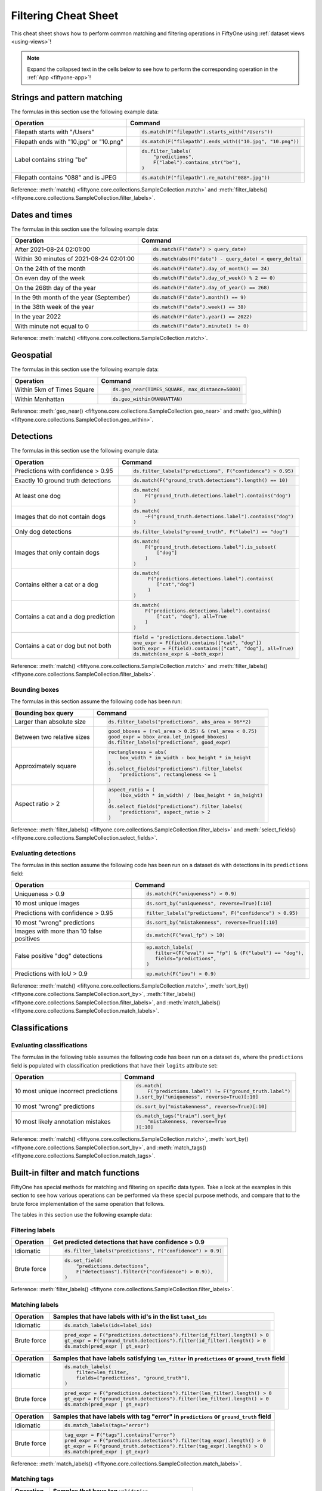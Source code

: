 .. _filtering-cheat-sheet:

Filtering Cheat Sheet
=====================

.. default-role:: code

This cheat sheet shows how to perform common matching and filtering operations
in FiftyOne using :ref:`dataset views <using-views>`!

.. note::

    Expand the collapsed text in the cells below to see how to perform the
    corresponding operation in the :ref:`App <fiftyone-app>`!

Strings and pattern matching
____________________________

The formulas in this section use the following example data:

.. code-block:: python
    :linenos:

    import fiftyone.zoo as foz
    from fiftyone import ViewField as F

    ds = foz.load_zoo_dataset("quickstart")

+-----------------------------------------+-----------------------------------------------------------------------+
| Operation                               | Command                                                               |
+=========================================+=======================================================================+
| Filepath starts with "/Users"           |  .. code-block::                                                      |
|                                         |                                                                       |
|                                         |     ds.match(F("filepath").starts_with("/Users"))                     |
+-----------------------------------------+-----------------------------------------------------------------------+
| Filepath ends with "10.jpg" or "10.png" |  .. code-block::                                                      |
|                                         |                                                                       |
|                                         |     ds.match(F("filepath").ends_with(("10.jpg", "10.png"))            |
+-----------------------------------------+-----------------------------------------------------------------------+
| Label contains string "be"              |  .. code-block::                                                      |
|                                         |                                                                       |
|                                         |     ds.filter_labels(                                                 |
|                                         |         "predictions",                                                |
|                                         |         F("label").contains_str("be"),                                |
|                                         |     )                                                                 |
+-----------------------------------------+-----------------------------------------------------------------------+
| Filepath contains "088" and is JPEG     |  .. code-block::                                                      |
|                                         |                                                                       |
|                                         |     ds.match(F("filepath").re_match("088*.jpg"))                      |
+-----------------------------------------+-----------------------------------------------------------------------+

Reference:
:meth:`match() <fiftyone.core.collections.SampleCollection.match>` and
:meth:`filter_labels() <fiftyone.core.collections.SampleCollection.filter_labels>`.

Dates and times
_______________

The formulas in this section use the following example data:

.. code-block:: python
    :linenos:

    from datetime import datetime, timedelta

    import fiftyone as fo
    import fiftyone.zoo as foz
    from fiftyone import ViewField as F

    filepaths = ["image%d.jpg" % i for i in range(5)]
    dates = [
        datetime(2021, 8, 24, 1, 0, 0),
        datetime(2021, 8, 24, 2, 0, 0),
        datetime(2021, 8, 25, 3, 11, 12),
        datetime(2021, 9, 25, 4, 22, 23),
        datetime(2022, 9, 27, 5, 0, 0)
    ]

    ds = fo.Dataset()
    ds.add_samples(
        [fo.Sample(filepath=f, date=d) for f, d in zip(filepaths, dates)]
    )

    # Example data
    query_date = datetime(2021, 8, 24, 2, 0, 1)
    query_delta = timedelta(minutes=30)

+-------------------------------------------+-----------------------------------------------------------------------+
| Operation                                 | Command                                                               |
+===========================================+=======================================================================+
| After 2021-08-24 02:01:00                 |  .. code-block::                                                      |
|                                           |                                                                       |
|                                           |     ds.match(F("date") > query_date)                                  |
|                                           |                                                                       |
|                                           |  .. collapse:: In the App                                             |
|                                           |                                                                       |
|                                           |     In the sidebar, scroll down to the primitives section and click   |
|                                           |     the down arrow in the "date" field to expand. Dragging the ends   |
|                                           |     of the slider allows you to specify the range of dates. In this   |
|                                           |     case, drag the left side to the first option after 2021-08-24.    |
+-------------------------------------------+-----------------------------------------------------------------------+
| Within 30 minutes of 2021-08-24 02:01:00  |  .. code-block::                                                      |
|                                           |                                                                       |
|                                           |     ds.match(abs(F("date") - query_date) < query_delta)               |
+-------------------------------------------+-----------------------------------------------------------------------+
| On the 24th of the month                  |  .. code-block::                                                      |
|                                           |                                                                       |
|                                           |     ds.match(F("date").day_of_month() == 24)                          |
+-------------------------------------------+-----------------------------------------------------------------------+
| On even day of the week                   |  .. code-block::                                                      |
|                                           |                                                                       |
|                                           |     ds.match(F("date").day_of_week() % 2 == 0)                        |
+-------------------------------------------+-----------------------------------------------------------------------+
| On the 268th day of the year              |  .. code-block::                                                      |
|                                           |                                                                       |
|                                           |     ds.match(F("date").day_of_year() == 268)                          |
+-------------------------------------------+-----------------------------------------------------------------------+
| In the 9th month of the year (September)  |  .. code-block::                                                      |
|                                           |                                                                       |
|                                           |     ds.match(F("date").month() == 9)                                  |
+-------------------------------------------+-----------------------------------------------------------------------+
| In the 38th week of the year              |  .. code-block::                                                      |
|                                           |                                                                       |
|                                           |     ds.match(F("date").week() == 38)                                  |
+-------------------------------------------+-----------------------------------------------------------------------+
| In the year 2022                          |  .. code-block::                                                      |
|                                           |                                                                       |
|                                           |     ds.match(F("date").year() == 2022)                                |
|                                           |                                                                       |
|                                           |  .. collapse:: In the App                                             |
|                                           |                                                                       |
|                                           |     In the left-side bar, scroll down to the primitives section and   |
|                                           |     click the down arrow in the "date" field to expand. Drag the left |
|                                           |     and right ends of the slider to only encompass dates in 2022.     |
+-------------------------------------------+-----------------------------------------------------------------------+
| With minute not equal to 0                |  .. code-block::                                                      |
|                                           |                                                                       |
|                                           |     ds.match(F("date").minute() != 0)                                 |
+-------------------------------------------+-----------------------------------------------------------------------+

Reference:
:meth:`match() <fiftyone.core.collections.SampleCollection.match>`.

Geospatial
__________

The formulas in this section use the following example data:

.. code-block:: python
    :linenos:

    import fiftyone.zoo as foz

    TIMES_SQUARE = [-73.9855, 40.7580]
    MANHATTAN = [
        [
            [-73.949701, 40.834487],
            [-73.896611, 40.815076],
            [-73.998083, 40.696534],
            [-74.031751, 40.715273],
            [-73.949701, 40.834487],
        ]
    ]

    ds = foz.load_zoo_dataset("quickstart-geo")

+-------------------------------------------+-----------------------------------------------------------------------+
| Operation                                 | Command                                                               |
+===========================================+=======================================================================+
| Within 5km of Times Square                |  .. code-block::                                                      |
|                                           |                                                                       |
|                                           |     ds.geo_near(TIMES_SQUARE, max_distance=5000)                      |
+-------------------------------------------+-----------------------------------------------------------------------+
| Within Manhattan                          |  .. code-block::                                                      |
|                                           |                                                                       |
|                                           |     ds.geo_within(MANHATTAN)                                          |
+-------------------------------------------+-----------------------------------------------------------------------+

Reference:
:meth:`geo_near() <fiftyone.core.collections.SampleCollection.geo_near>` and
:meth:`geo_within() <fiftyone.core.collections.SampleCollection.geo_within>`.

Detections
__________

The formulas in this section use the following example data:

.. code-block:: python
    :linenos:

    import fiftyone.zoo as foz
    from fiftyone import ViewField as F

    ds = foz.load_zoo_dataset("quickstart")

+--------------------------------------+-------------------------------------------------------------------------+
| Operation                            | Command                                                                 |
+======================================+=========================================================================+
| Predictions with confidence > 0.95   |  .. code-block::                                                        |
|                                      |                                                                         |
|                                      |     ds.filter_labels("predictions", F("confidence") > 0.95)             |
|                                      |                                                                         |
|                                      |  .. collapse:: In the App                                               |
|                                      |                                                                         |
|                                      |     In the left-side bar, scroll down to the labels section and click   |
|                                      |     on the down arrow in the "predictions" label field to expand.       |
|                                      |     Samples can be specified by values in the "confidence" field via    |
|                                      |     the horizontal selection bar. Drag the circle on the right side of  |
|                                      |     this bar to 0.95.                                                   |
+--------------------------------------+-------------------------------------------------------------------------+
| Exactly 10 ground truth detections   |  .. code-block::                                                        |
|                                      |                                                                         |
|                                      |     ds.match(F("ground_truth.detections").length() == 10)               |
+--------------------------------------+-------------------------------------------------------------------------+
| At least one dog                     |  .. code-block::                                                        |
|                                      |                                                                         |
|                                      |     ds.match(                                                           |
|                                      |         F("ground_truth.detections.label").contains("dog")              |
|                                      |     )                                                                   |
|                                      |                                                                         |
|                                      |  .. collapse:: In the App                                               |
|                                      |                                                                         |
|                                      |     In the left-side bar, scroll down to the labels section and click   |
|                                      |     on the down arrow in the "ground truth" label field to expand.      |
|                                      |     Click into the "+ filter by label" field and select "dog" from the  |
|                                      |     dropdown.                                                           |
+--------------------------------------+-------------------------------------------------------------------------+
| Images that do not contain dogs      |  .. code-block::                                                        |
|                                      |                                                                         |
|                                      |     ds.match(                                                           |
|                                      |         ~F("ground_truth.detections.label").contains("dog")             |
|                                      |     )                                                                   |
|                                      |                                                                         |
|                                      |  .. collapse:: In the App                                               |
|                                      |                                                                         |
|                                      |     Same as for "At least one dog", but at the end, switch the          |
|                                      |     selection mode for the label field from "Select" to "Exclude".      |
+--------------------------------------+-------------------------------------------------------------------------+
| Only dog detections                  |  .. code-block::                                                        |
|                                      |                                                                         |
|                                      |     ds.filter_labels("ground_truth", F("label") == "dog")               |
|                                      |                                                                         |
|                                      |  .. collapse:: In the App                                               |
|                                      |                                                                         |
|                                      |     Click on the Bookmark icon above the sample grid and select         |
|                                      |     "ground truth". In the labels section of the left side-bar, expand  |
|                                      |     the "ground_truth" label field, click into the "+ filter by label"  |
|                                      |     cell, select "dog" from the dropdown.                               |
+--------------------------------------+-------------------------------------------------------------------------+
| Images that only contain dogs        |  .. code-block::                                                        |
|                                      |                                                                         |
|                                      |     ds.match(                                                           |
|                                      |         F("ground_truth.detections.label").is_subset(                   |
|                                      |             ["dog"]                                                     |
|                                      |         )                                                               |
|                                      |     )                                                                   |
|                                      |                                                                         |
+--------------------------------------+-------------------------------------------------------------------------+
| Contains either a cat or a dog       |  .. code-block::                                                        |
|                                      |                                                                         |
|                                      |     ds.match(                                                           |
|                                      |          F("predictions.detections.label").contains(                    |
|                                      |             ["cat","dog"]                                               |
|                                      |          )                                                              |
|                                      |     )                                                                   |
|                                      |                                                                         |
|                                      |  .. collapse:: In the App                                               |
|                                      |                                                                         |
|                                      |     Same as for "At least one dog", but afte selecting "dog" from the   |
|                                      |     dropdown, click back into the "+ filter by label" field and select  |
|                                      |     "cat" from the dropdown. After this, both "cat" and "dog" should    |
|                                      |     appear with checkboxes in this section.                             |
+--------------------------------------+-------------------------------------------------------------------------+
| Contains a cat and a dog prediction  | .. code-block:: python                                                  |
|                                      |                                                                         |
|                                      |    ds.match(                                                            |
|                                      |        F("predictions.detections.label").contains(                      |
|                                      |            ["cat", "dog"], all=True                                     |
|                                      |        )                                                                |
|                                      |    )                                                                    |
+--------------------------------------+-------------------------------------------------------------------------+
| Contains a cat or dog but not both   | .. code-block:: python                                                  |
|                                      |                                                                         |
|                                      |    field = "predictions.detections.label"                               |
|                                      |    one_expr = F(field).contains(["cat", "dog"])                         |
|                                      |    both_expr = F(field).contains(["cat", "dog"], all=True)              |
|                                      |    ds.match(one_expr & ~both_expr)                                      |
+--------------------------------------+-------------------------------------------------------------------------+

Reference:
:meth:`match() <fiftyone.core.collections.SampleCollection.match>` and
:meth:`filter_labels() <fiftyone.core.collections.SampleCollection.filter_labels>`.

Bounding boxes
--------------

The formulas in this section assume the following code has been run:

.. code-block:: python
    :linenos:

    import fiftyone.zoo as foz
    from fiftyone import ViewField as F

    ds = foz.load_zoo_dataset("quickstart")

    box_width, box_height = F("bounding_box")[2], F("bounding_box")[3]
    rel_area = box_width * box_height

    im_width, im_height = F("$metadata.width"), F("$metadata.height")
    abs_area = rel_bbox_area * im_width * im_height

+---------------------------------+-------------------------------------------------------------------------+
| Bounding box query              | Command                                                                 |
+=================================+=========================================================================+
| Larger than absolute size       | .. code-block:: python                                                  |
|                                 |                                                                         |
|                                 |    ds.filter_labels("predictions", abs_area > 96**2)                    |
+---------------------------------+-------------------------------------------------------------------------+
| Between two relative sizes      | .. code-block:: python                                                  |
|                                 |                                                                         |
|                                 |    good_bboxes = (rel_area > 0.25) & (rel_area < 0.75)                  |
|                                 |    good_expr = bbox_area.let_in(good_bboxes)                            |
|                                 |    ds.filter_labels("predictions", good_expr)                           |
+---------------------------------+-------------------------------------------------------------------------+
| Approximately square            | .. code-block:: python                                                  |
|                                 |                                                                         |
|                                 |    rectangleness = abs(                                                 |
|                                 |        box_width * im_width - box_height * im_height                    |
|                                 |    )                                                                    |
|                                 |    ds.select_fields("predictions").filter_labels(                       |
|                                 |        "predictions", rectangleness <= 1                                |
|                                 |    )                                                                    |
+---------------------------------+-------------------------------------------------------------------------+
| Aspect ratio > 2                | .. code-block:: python                                                  |
|                                 |                                                                         |
|                                 |    aspect_ratio = (                                                     |
|                                 |        (box_width * im_width) / (box_height * im_height)                |
|                                 |    )                                                                    |
|                                 |    ds.select_fields("predictions").filter_labels(                       |
|                                 |        "predictions", aspect_ratio > 2                                  |
|                                 |    )                                                                    |
+---------------------------------+-------------------------------------------------------------------------+

Reference:
:meth:`filter_labels() <fiftyone.core.collections.SampleCollection.filter_labels>`
and
:meth:`select_fields() <fiftyone.core.collections.SampleCollection.select_fields>`.

Evaluating detections
---------------------

The formulas in this section assume the following code has been run on a
dataset ``ds`` with detections in its ``predictions`` field:

.. code-block:: python
    :linenos:

    import fiftyone.brain as fob
    import fiftyone.zoo as foz
    from fiftyone import ViewField as F

    ds = foz.load_zoo_dataset("quickstart")

    ds.evaluate_detections("predictions", eval_key="eval")

    fob.compute_uniqueness(ds)
    fob.compute_mistakenness(ds, "predictions", label_field="ground_truth")
    ep = ds.to_evaluation_patches("eval")

+-------------------------------------------+-------------------------------------------------------------------------+
| Operation                                 | Command                                                                 |
+===========================================+=========================================================================+
| Uniqueness > 0.9                          |  .. code-block:: python                                                 |
|                                           |                                                                         |
|                                           |     ds.match(F("uniqueness") > 0.9)                                     |
|                                           |                                                                         |
|                                           |  .. collapse:: In the App                                               |
|                                           |                                                                         |
|                                           |     In the left-side bar, scroll down to the primitives section and     |
|                                           |     click on the down arrow in the "uniqueness" field to expand.        |
|                                           |     Samples can be specified by values in the "uniqueness" field via    |
|                                           |     the horizontal selection bar. Drag the circle on the right side of  |
|                                           |     this bar to 0.9.                                                    |
+-------------------------------------------+-------------------------------------------------------------------------+
| 10 most unique images                     |  .. code-block:: python                                                 |
|                                           |                                                                         |
|                                           |     ds.sort_by("uniqueness", reverse=True)[:10]                         |
|                                           |                                                                         |
|                                           |  .. collapse:: In the App                                               |
|                                           |                                                                         |
|                                           |     In the view bar, click "Add Stage". Scroll down to "SortBy". In the |
|                                           |     blank field that appears, type "uniqueness" and click "Submit". In  |
|                                           |     the next field, type "True". Click on the "+" to concatenate view   |
|                                           |     stages. Scroll down to "Limit", and in the "int" field enter 10.    |
|                                           |     Hit return.                                                         |
+-------------------------------------------+-------------------------------------------------------------------------+
| Predictions with confidence > 0.95        |  .. code-block:: python                                                 |
|                                           |                                                                         |
|                                           |     filter_labels("predictions", F("confidence") > 0.95)                |
|                                           |                                                                         |
|                                           |  .. collapse:: In the App                                               |
|                                           |                                                                         |
|                                           |     In the left-side bar, scroll down to the labels section and click   |
|                                           |     on the down arrow in the "predictions" label field to expand.       |
|                                           |     Samples can be specified by values in the "confidence" field via    |
|                                           |     the horizontal selection bar. Drag the circle on the right side of  |
|                                           |     this bar to 0.95.                                                   |
+-------------------------------------------+-------------------------------------------------------------------------+
| 10 most "wrong" predictions               |  .. code-block:: python                                                 |
|                                           |                                                                         |
|                                           |     ds.sort_by("mistakenness", reverse=True)[:10]                       |
|                                           |                                                                         |
|                                           |  .. collapse:: In the App                                               |
|                                           |                                                                         |
|                                           |     In the view bar, click "Add Stage". Scroll down to "SortBy". In the |
|                                           |     blank field that appears, type "mistakenness" and click "Submit".   |
|                                           |     In the next field, type "True". Click on the "+" to concatenate     |
|                                           |     view stages. Scroll down to "Limit", and in the "int" field enter   |
|                                           |     10. Hit return.                                                     |
+-------------------------------------------+-------------------------------------------------------------------------+
| Images with more than 10 false positives  |  .. code-block:: python                                                 |
|                                           |                                                                         |
|                                           |     ds.match(F("eval_fp") > 10)                                         |
|                                           |                                                                         |
|                                           |  .. collapse:: In the App                                               |
|                                           |                                                                         |
|                                           |     In the left-side bar, scroll down to the primitives section and     |
|                                           |     click on the down arrow in the "eval_fp" field to expand. Drag the  |
|                                           |     circle on the left side of this bar to 10.                          |
+-------------------------------------------+-------------------------------------------------------------------------+
| False positive "dog" detections           |  .. code-block:: python                                                 |
|                                           |                                                                         |
|                                           |     ep.match_labels(                                                    |
|                                           |        filter=(F("eval") == "fp") & (F("label") == "dog"),              |
|                                           |        fields="predictions",                                            |
|                                           |     )                                                                   |
|                                           |                                                                         |
|                                           |  .. collapse:: In the App                                               |
|                                           |                                                                         |
|                                           |     Click on the Patches icon, toggle over from Labels to Evaluations,  |
|                                           |     and select "eval" from the dropdown, then click on the Bookmark     |
|                                           |     icon to save this view as a ViewStage. In the left-side bar, scroll |
|                                           |     down to primitives section and click, expand the "type" cell, and   |
|                                           |     select "fp". Scroll up to the Labels section, expand the            |
|                                           |     "predictions" cell, click in the "+ filter by label" field, and     |
|                                           |     select "dog" from the dropdown.                                     |
+-------------------------------------------+-------------------------------------------------------------------------+
| Predictions with IoU > 0.9                |  .. code-block:: python                                                 |
|                                           |                                                                         |
|                                           |     ep.match(F("iou") > 0.9)                                            |
|                                           |                                                                         |
|                                           |  .. collapse:: In the App                                               |
|                                           |                                                                         |
|                                           |     Click on the Patches icon, toggle over from Labels to Evaluations,  |
|                                           |     and select "eval" from the dropdown. This should populate the grid  |
|                                           |     view with evaluation patches. Next, go over to the left side-bar    |
|                                           |     and in the primitives section, expand the "iou" cell. Drag the      |
|                                           |     right side of the bar from 1.0 to 0.9.                              |
+-------------------------------------------+-------------------------------------------------------------------------+

Reference:
:meth:`match() <fiftyone.core.collections.SampleCollection.match>`,
:meth:`sort_by() <fiftyone.core.collections.SampleCollection.sort_by>`,
:meth:`filter_labels() <fiftyone.core.collections.SampleCollection.filter_labels>`,
and
:meth:`match_labels() <fiftyone.core.collections.SampleCollection.match_labels>`.

Classifications
_______________

Evaluating classifications
--------------------------

The formulas in the following table assumes the following code has been run on
a dataset ``ds``, where the ``predictions`` field is populated with
classification predictions that have their ``logits`` attribute set:

.. code-block:: python
    :linenos:

    import fiftyone.brain as fob
    import fiftyone.zoo as foz

    ds = foz.load_zoo_dataset("cifar10", split="test")

    # TODO: add your own predicted classifications

    ds.evaluate_classifications("predictions", gt_field="ground_truth")

    fob.compute_uniqueness(ds)
    fob.compute_hardness(ds, "predictions")
    fob.compute_mistakenness(ds, "predictions", label_field="ground_truth")

+-------------------------------------------+-------------------------------------------------------------------------+
| Operation                                 | Command                                                                 |
+===========================================+=========================================================================+
| 10 most unique incorrect predictions      |  .. code-block:: python                                                 |
|                                           |                                                                         |
|                                           |     ds.match(                                                           |
|                                           |         F("predictions.label") != F("ground_truth.label")               |
|                                           |     ).sort_by("uniqueness", reverse=True)[:10]                          |
|                                           |                                                                         |
|                                           |  .. collapse:: In the App                                               |
|                                           |                                                                         |
|                                           |     In the left side-bar, scroll down to the primitives section and     |
|                                           |     expand the "eval" section. Select the checkbox next to "False".     |
|                                           |     Directly above the sample grid, click the Bookmark icon to convert  |
|                                           |     the current view to a view stage in the view bar. Now go up to the  |
|                                           |     view bar, click on "+ add stage", and add "SortBy" uniqueness, and  |
|                                           |     then "Limit" to 10.                                                 |
+-------------------------------------------+-------------------------------------------------------------------------+
| 10 most "wrong" predictions               |  .. code-block:: python                                                 |
|                                           |                                                                         |
|                                           |     ds.sort_by("mistakenness", reverse=True)[:10]                       |
|                                           |                                                                         |
|                                           |  .. collapse:: In the App                                               |
|                                           |                                                                         |
|                                           |     In the view bar, click "Add Stage". Scroll down to "SortBy". In the |
|                                           |     blank field that appears, type "mistakenness" and click "Submit".   |
|                                           |     In the next field, type "True". Click on the "+" to concatenate     |
|                                           |     view stages. Scroll down to "Limit", and in the "int" field enter   |
|                                           |     10. Hit return.                                                     |
+-------------------------------------------+-------------------------------------------------------------------------+
| 10 most likely annotation mistakes        |  .. code-block:: python                                                 |
|                                           |                                                                         |
|                                           |     ds.match_tags("train").sort_by(                                     |
|                                           |         "mistakenness, reverse=True                                     |
|                                           |     )[:10]                                                              |
+-------------------------------------------+-------------------------------------------------------------------------+

Reference:
:meth:`match() <fiftyone.core.collections.SampleCollection.match>`,
:meth:`sort_by() <fiftyone.core.collections.SampleCollection.sort_by>`,
and
:meth:`match_tags() <fiftyone.core.collections.SampleCollection.match_tags>`.

Built-in filter and match functions
___________________________________

FiftyOne has special methods for matching and filtering on specific data types. 
Take a look at the examples in this section to see how various operations can
be performed via these special purpose methods, and compare that to the brute
force implementation of the same operation that follows.

The tables in this section use the following example data:

.. code-block:: python
    :linenos:

    from bson import ObjectId

    import fiftyone as fo
    import fiftyone.zoo as foz
    from fiftyone import ViewField as F

    ds = foz.load_zoo_dataset("quickstart")

    # Tag a few random samples
    ds.take(3).tag_labels("potential_mistake", label_fields="predictions")

    # Grab a few label IDs
    label_ids = [
        dataset.first().ground_truth.detections[0].id,
        dataset.last().predictions.detections[0].id,
    ]
    ds.select_labels(ids=label_ids).tag_labels("error")

    len_filter = F("label").strlen() < 3
    id_filter = F("_id").is_in([ObjectId(_id) for _id in label_ids])

Filtering labels
----------------

+---------------+-------------------------------------------------------------------------+
| Operation     | Get predicted detections that have confidence > 0.9                     |
+===============+=========================================================================+
| Idiomatic     |  .. code-block:: python                                                 |
|               |                                                                         |
|               |     ds.filter_labels("predictions", F("confidence") > 0.9)              |
+---------------+-------------------------------------------------------------------------+
| Brute force   |  .. code-block:: python                                                 |
|               |                                                                         |
|               |     ds.set_field(                                                       |
|               |         "predictions.detections",                                       |
|               |         F("detections").filter(F("confidence") > 0.9)),                 |
|               |     )                                                                   |
+---------------+-------------------------------------------------------------------------+

Reference:
:meth:`filter_labels() <fiftyone.core.collections.SampleCollection.filter_labels>`.

Matching labels
---------------

+---------------+-----------------------------------------------------------------------------------------------------+
| Operation     | Samples that have labels with id's in the list ``label_ids``                                        |
+===============+=====================================================================================================+
| Idiomatic     |  .. code-block:: python                                                                             |
|               |                                                                                                     |
|               |     ds.match_labels(ids=label_ids)                                                                  |
+---------------+-----------------------------------------------------------------------------------------------------+
| Brute force   |  .. code-block:: python                                                                             |
|               |                                                                                                     |
|               |    pred_expr = F("predictions.detections").filter(id_filter).length() > 0                           |
|               |    gt_expr = F("ground_truth.detections").filter(id_filter).length() > 0                            |
|               |    ds.match(pred_expr | gt_expr)                                                                    |
+---------------+-----------------------------------------------------------------------------------------------------+

+---------------+-----------------------------------------------------------------------------------------------------+
| Operation     | Samples that have labels satisfying ``len_filter`` in ``predictions`` or ``ground_truth`` field     |
+===============+=====================================================================================================+
| Idiomatic     |  .. code-block:: python                                                                             |
|               |                                                                                                     |
|               |     ds.match_labels(                                                                                |
|               |         filter=len_filter,                                                                          |
|               |         fields=["predictions", "ground_truth"],                                                     |
|               |     )                                                                                               |
+---------------+----------------------+------------------------------------------------------------------------------+
| Brute force   |  .. code-block:: python                                                                             |
|               |                                                                                                     |
|               |     pred_expr = F("predictions.detections").filter(len_filter).length() > 0                         |
|               |     gt_expr = F("ground_truth.detections").filter(len_filter).length() > 0                          |
|               |     ds.match(pred_expr | gt_expr)                                                                   |
+---------------+-----------------------------------------------------------------------------------------------------+

+---------------+-----------------------------------------------------------------------------------------------------+
| Operation     | Samples that have labels with tag "error" in ``predictions`` or ``ground_truth`` field              |
+===============+=====================================================================================================+
| Idiomatic     |  .. code-block:: python                                                                             |
|               |                                                                                                     |
|               |     ds.match_labels(tags="error")                                                                   |
+---------------+----------------------+------------------------------------------------------------------------------+
| Brute force   |  .. code-block:: python                                                                             |
|               |                                                                                                     |
|               |     tag_expr = F("tags").contains("error")                                                          |
|               |     pred_expr = F("predictions.detections").filter(tag_expr).length() > 0                           |
|               |     gt_expr = F("ground_truth.detections").filter(tag_expr).length() > 0                            |
|               |     ds.match(pred_expr | gt_expr)                                                                   |
+---------------+-----------------------------------------------------------------------------------------------------+

Reference:
:meth:`match_labels() <fiftyone.core.collections.SampleCollection.match_labels>`.

Matching tags
-------------

+---------------+-------------------------------------------------------------------------+
| Operation     | Samples that have tag ``validation``                                    |
+===============+=========================================================================+
| Idiomatic     |  .. code-block:: python                                                 |
|               |                                                                         |
|               |     ds.match_tags("validation")                                         |
+---------------+-------------------------------------------------------------------------+
| Brute force   |  .. code-block:: python                                                 |
|               |                                                                         |
|               |     ds.match(F("tags").contains("validation"))                          |
+---------------+-------------------------------------------------------------------------+

Reference:
:meth:`match_tags() <fiftyone.core.collections.SampleCollection.match_tags>`.

Matching frames
---------------

The following table uses this example data:

.. code-block:: python
    :linenos:

    import fiftyone.zoo as foz
    from fiftyone import ViewField as F

    ds = foz.load_zoo_dataset("quickstart-video")
    num_objects = F("detections.detections").length()

+---------------+-------------------------------------------------------------------------+
| Operation     | Frames with at least 10 detections                                      |
+===============+=========================================================================+
| Idiomatic     |  .. code-block:: python                                                 |
|               |                                                                         |
|               |     ds.match_frames(num_objects > 10)                                   |
+---------------+-------------------------------------------------------------------------+
| Brute force   |  .. code-block:: python                                                 |
|               |                                                                         |
|               |     ds.match(F("frames").filter(num_objects > 10).length() > 0)         |
+---------------+-------------------------------------------------------------------------+

Reference:
:meth:`match_frames() <fiftyone.core.collections.SampleCollection.match_frames>`.

Filtering keypoints
-------------------

You can use
:meth:`filter_keypoints() <fiftyone.core.collections.SampleCollection.filter_keypoints>`
to retrieve individual keypoints within a |Keypoint| instance that match a
specified condition.

The following table uses this example data:

.. code-block:: python
    :linenos:

    import fiftyone as fo
    from fiftyone import ViewField as F

    ds = fo.Dataset()
    ds.add_samples(
        [
            fo.Sample(
                filepath="image1.jpg",
                predictions=fo.Keypoints(
                    keypoints=[
                        fo.Keypoint(
                            label="person",
                            points=[(0.1, 0.1), (0.1, 0.9), (0.9, 0.9), (0.9, 0.1)],
                            confidence=[0.7, 0.8, 0.95, 0.99],
                        )
                    ]
                )
            ),
            fo.Sample(filepath="image2.jpg"),
        ]
    )

    ds.default_skeleton = fo.KeypointSkeleton(
        labels=["nose", "left eye", "right eye", "left ear", "right ear"],
        edges=[[0, 1, 2, 0], [0, 3], [0, 4]],
    )

+---------------+-----------------------------------------------------------------------------------------------------+
| Operation     | Only include predicted keypoints with confidence > 0.9                                              |
+===============+=====================================================================================================+
| Idiomatic     |  .. code-block:: python                                                                             |
|               |                                                                                                     |
|               |     ds.filter_keypoints("predictions", filter=F("confidence") > 0.9)                                |
+---------------+----------------------+------------------------------------------------------------------------------+
| Brute force   |  .. code-block:: python                                                                             |
|               |                                                                                                     |
|               |     tmp = ds.clone()                                                                                |
|               |     for sample in tmp.iter_samples(autosave=True):                                                  |
|               |         if sample.predictions is None:                                                              |
|               |             continue                                                                                |
|               |                                                                                                     |
|               |         for keypoint in sample.predictions.keypoints:                                               |
|               |             for i, confidence in enumerate(keypoint.confidence):                                    |
|               |                 if confidence <= 0.9:                                                               |
|               |                     keypoint.points[i] = [None, None]                                               |
+---------------+-----------------------------------------------------------------------------------------------------+

Reference:
:meth:`match_frames() <fiftyone.core.collections.SampleCollection.match_frames>`.

